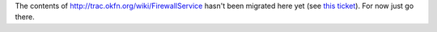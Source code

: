 The contents of http://trac.okfn.org/wiki/FirewallService hasn't been
migrated here yet (see `this
ticket <http://trac.okfn.org/ticket/992>`__). For now just go there.
